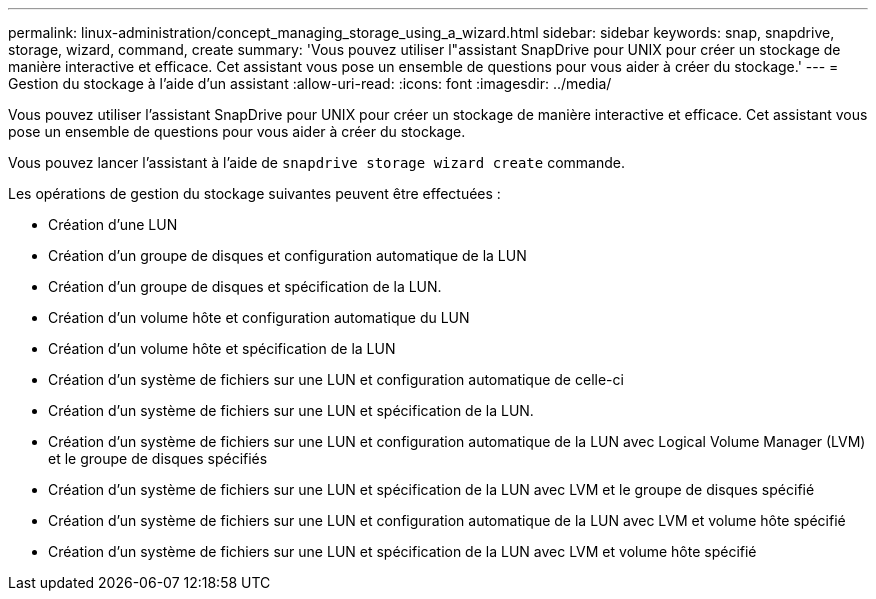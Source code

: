 ---
permalink: linux-administration/concept_managing_storage_using_a_wizard.html 
sidebar: sidebar 
keywords: snap, snapdrive, storage, wizard, command, create 
summary: 'Vous pouvez utiliser l"assistant SnapDrive pour UNIX pour créer un stockage de manière interactive et efficace. Cet assistant vous pose un ensemble de questions pour vous aider à créer du stockage.' 
---
= Gestion du stockage à l'aide d'un assistant
:allow-uri-read: 
:icons: font
:imagesdir: ../media/


[role="lead"]
Vous pouvez utiliser l'assistant SnapDrive pour UNIX pour créer un stockage de manière interactive et efficace. Cet assistant vous pose un ensemble de questions pour vous aider à créer du stockage.

Vous pouvez lancer l'assistant à l'aide de `snapdrive storage wizard create` commande.

Les opérations de gestion du stockage suivantes peuvent être effectuées :

* Création d'une LUN
* Création d'un groupe de disques et configuration automatique de la LUN
* Création d'un groupe de disques et spécification de la LUN.
* Création d'un volume hôte et configuration automatique du LUN
* Création d'un volume hôte et spécification de la LUN
* Création d'un système de fichiers sur une LUN et configuration automatique de celle-ci
* Création d'un système de fichiers sur une LUN et spécification de la LUN.
* Création d'un système de fichiers sur une LUN et configuration automatique de la LUN avec Logical Volume Manager (LVM) et le groupe de disques spécifiés
* Création d'un système de fichiers sur une LUN et spécification de la LUN avec LVM et le groupe de disques spécifié
* Création d'un système de fichiers sur une LUN et configuration automatique de la LUN avec LVM et volume hôte spécifié
* Création d'un système de fichiers sur une LUN et spécification de la LUN avec LVM et volume hôte spécifié

